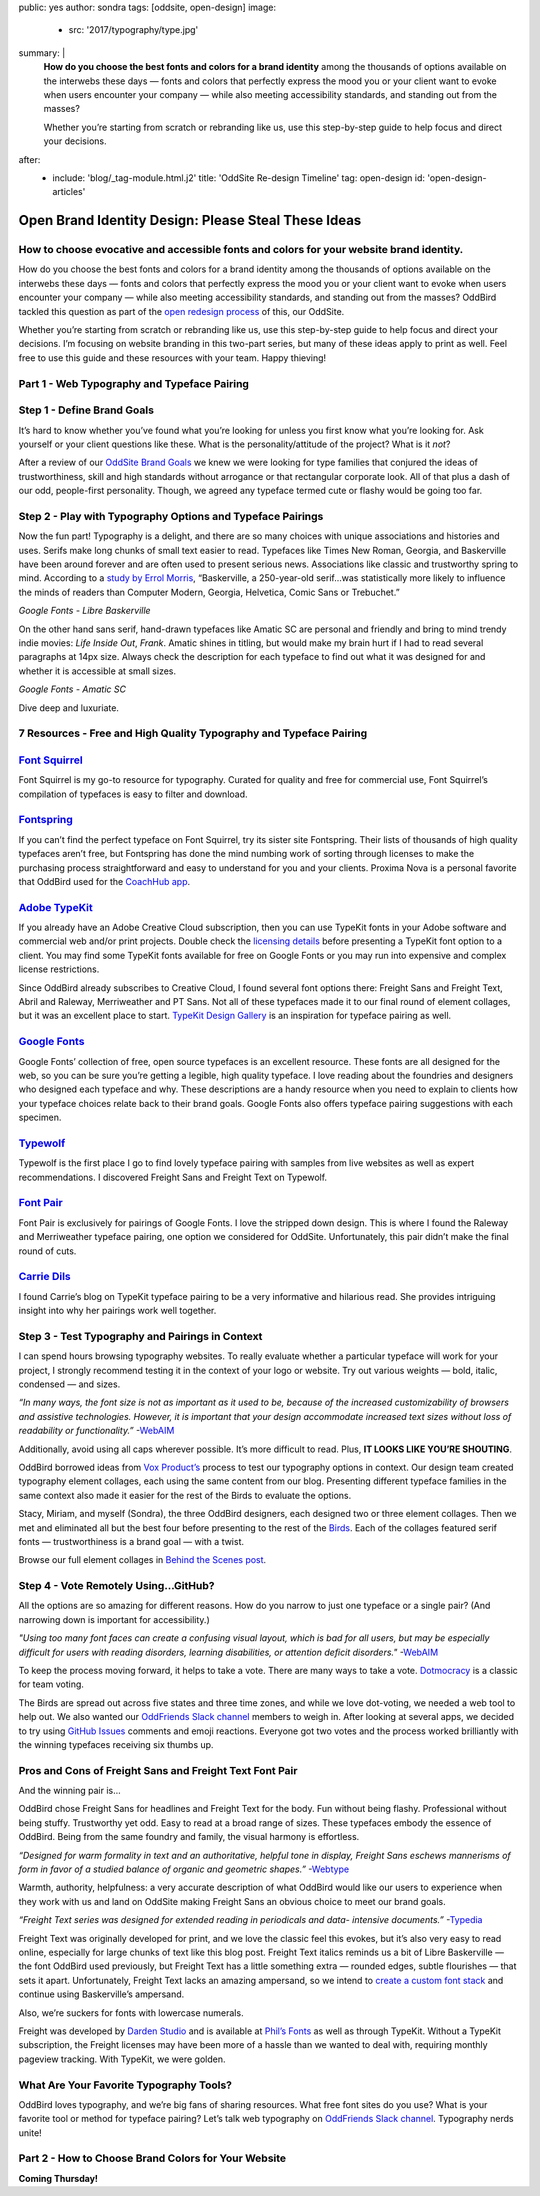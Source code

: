 public: yes
author: sondra
tags: [oddsite, open-design]
image:
  - src: '2017/typography/type.jpg'
summary: |
  **How do you choose the best fonts and colors for a brand identity** among the thousands of options available on the interwebs these days — fonts and colors that perfectly express the mood you or your client want to evoke when users encounter your company — while also meeting accessibility standards, and standing out from the masses?

  Whether you’re starting from scratch or rebranding like us, use this step-by-step guide to help focus and direct your decisions.
after:
  - include: 'blog/_tag-module.html.j2'
    title: 'OddSite Re-design Timeline'
    tag: open-design
    id: 'open-design-articles'


Open Brand Identity Design: Please Steal These Ideas
====================================================

How to choose evocative and accessible fonts and colors for your website brand identity.
----------------------------------------------------------------------------------------

How do you choose the best fonts and colors for a brand identity among the thousands of options available on the interwebs these days — fonts and colors that perfectly express the mood you or your client want to evoke when users encounter your company — while also meeting accessibility standards, and standing out from the masses? OddBird tackled this question as part of the `open redesign process`_ of this, our OddSite.

.. _open redesign process: http://oddbird.net/2016/07/12/open-design/

Whether you’re starting from scratch or rebranding like us, use this step-by-step guide to help focus and direct your decisions. I’m focusing on website branding in this two-part series, but many of these ideas apply to print as well. Feel free to use this guide and these resources with your team. Happy thieving!

Part 1 - Web Typography and Typeface Pairing
--------------------------------------------

Step 1 - Define Brand Goals
---------------------------

It’s hard to know whether you’ve found what you’re looking for unless you first know what you’re looking for. Ask yourself or your client questions like these. What is the personality/attitude of the project? What is it *not*?

After a review of our `OddSite Brand Goals`_ we knew we were looking for type families that conjured the ideas of trustworthiness, skill and high standards without arrogance or that rectangular corporate look. All of that plus a dash of our odd, people-first personality. Though, we agreed any typeface termed cute or flashy would be going too far.

.. _OddSite Brand Goals: http://oddbird.net/2016/11/04/branding-type/


Step 2 - Play with Typography Options and Typeface Pairings
-----------------------------------------------------------

Now the fun part! Typography is a delight, and there are so many choices with unique associations and histories and uses. Serifs make long chunks of small text easier to read. Typefaces like Times New Roman, Georgia, and Baskerville have been around forever and are often used to present serious news. Associations like classic and trustworthy spring to mind. According to a `study by Errol Morris`_, “Baskerville, a 250-year-old serif...was statistically more likely to influence the minds of readers than Computer Modern, Georgia, Helvetica, Comic Sans or Trebuchet.”

.. _study by Errol Morris: http://www.fastcodesign.com/3046365/errol-morris-how-typography-shapes-our-perception-of-truth

.. image:: /static/images/blog/2017/typography/librebaskerville.jpg

*Google Fonts - Libre Baskerville*

On the other hand sans serif, hand-drawn typefaces like Amatic SC are personal and friendly and bring to mind trendy indie movies: *Life Inside Out*, *Frank*. Amatic shines in titling, but would make my brain hurt if I had to read several paragraphs at 14px size. Always check the description for each typeface to find out what it was designed for and whether it is accessible at small sizes.

.. image:: /static/images/blog/2017/typography/amatic.jpg

*Google Fonts - Amatic SC*

Dive deep and luxuriate.

7 Resources - Free and High Quality Typography and Typeface Pairing
---------------------------------------------------------------------

`Font Squirrel`_
----------------

.. _Font Squirrel: https://www.fontsquirrel.com/

Font Squirrel is my go-to resource for typography. Curated for quality and free for commercial use, Font Squirrel’s compilation of typefaces is easy to filter and download.

.. image:: /static/images/blog/2017/typography/fontsquirrel.jpg

`Fontspring`_
-------------

If you can’t find the perfect typeface on Font Squirrel, try its sister site Fontspring. Their lists of thousands of high quality typefaces aren’t free, but Fontspring has done the mind numbing work of sorting through licenses to make the purchasing process straightforward and easy to understand for you and your clients. Proxima Nova is a personal favorite that OddBird used for the `CoachHub app`_.

.. _Fontspring: https://www.fontspring.com/
.. _CoachHub app: http://oddbird.net/2015/08/14/coachhub-study/

.. image:: /static/images/blog/2017/typography/fontspring.jpg

`Adobe TypeKit`_
----------------

If you already have an Adobe Creative Cloud subscription, then you can use TypeKit fonts in your Adobe software and commercial web and/or print projects. Double check the `licensing details`_ before presenting a TypeKit font option to a client. You may find some TypeKit fonts available for free on Google Fonts or you may run into expensive and complex license restrictions.

.. _Adobe TypeKit: https://typekit.com/
.. _licensing details: https://helpx.adobe.com/typekit/using/font-licensing.html#sync-lic

Since OddBird already subscribes to Creative Cloud, I found several font options there: Freight Sans and Freight Text, Abril and Raleway, Merriweather and PT Sans. Not all of these typefaces made it to our final round of element collages, but it was an excellent place to start. `TypeKit Design Gallery`_ is an inspiration for typeface pairing as well.

.. _TypeKit Design Gallery: https://typekit.com/gallery

.. image:: /static/images/blog/2017/typography/typekit.jpg

`Google Fonts`_
---------------

Google Fonts’ collection of free, open source typefaces is an excellent resource. These fonts are all designed for the web, so you can be sure you’re getting a legible, high quality typeface. I love reading about the foundries and designers who designed each typeface and why. These descriptions are a handy resource when you need to explain to clients how your typeface choices relate back to their brand goals. Google Fonts also offers typeface pairing suggestions with each specimen.

.. _Google Fonts: https://fonts.google.com

.. image:: /static/images/blog/2017/typography/googlefonts.jpg

`Typewolf`_
-----------

Typewolf is the first place I go to find lovely typeface pairing with samples from live websites as well as expert recommendations. I discovered Freight Sans and Freight Text on Typewolf.

.. _Typewolf: https://www.typewolf.com/

.. image:: /static/images/blog/2017/typography/typewolf.jpg

`Font Pair`_
------------

Font Pair is exclusively for pairings of Google Fonts. I love the stripped down design. This is where I found the Raleway and Merriweather typeface pairing, one option we considered for OddSite. Unfortunately, this pair didn’t make the final round of cuts.

.. _Font Pair: http://fontpair.co/

.. image:: /static/images/blog/2017/typography/fontpair.jpg

`Carrie Dils`_
--------------

I found Carrie’s blog on TypeKit typeface pairing to be a very informative and hilarious read. She provides intriguing insight into why her pairings work well together.

.. _Carrie Dils: https://carriedils.com/typekit-font-pairings/

.. image:: /static/images/blog/2017/typography/carriedils.jpg

Step 3 - Test Typography and Pairings in Context
------------------------------------------------

I can spend hours browsing typography websites. To really evaluate whether a particular typeface will work for your project, I strongly recommend testing it in the context of your logo or website. Try out various weights — bold, italic, condensed — and sizes.

*“In many ways, the font size is not as important as it used to be, because of the increased customizability of browsers and assistive technologies. However, it is important that your design accommodate increased text sizes without loss of readability or functionality.”* -`WebAIM`_

.. _WebAIM: http://webaim.org/techniques/fonts/

Additionally, avoid using all caps wherever possible. It’s more difficult to read. Plus, **IT LOOKS LIKE YOU’RE SHOUTING**.

OddBird borrowed ideas from `Vox Product’s`_ process to test our typography options in context. Our design team created typography element collages, each using the same content from our blog. Presenting different typeface families in the same context also made it easier for the rest of the Birds to evaluate the options.

Stacy, Miriam, and myself (Sondra), the three OddBird designers, each designed two or three element collages. Then we met and eliminated all but the best four before presenting to the rest of the `Birds`_. Each of the collages featured serif fonts — trustworthiness is a brand goal — with a twist.

.. _Vox Product’s: https://product.voxmedia.com/2013/1/24/5426808/an-inside-peek-into-the-polygon-design-process
.. _Birds: http://oddbird.net/birds/

.. image:: /static/images/blog/2017/typography/elementcollagecollage.jpg

Browse our full element collages in `Behind the Scenes post`_.

.. _Behind the Scenes post: http://oddbird.net/2016/11/04/branding-type/

Step 4 - Vote Remotely Using…GitHub?
------------------------------------

All the options are so amazing for different reasons. How do you narrow to just one typeface or a single pair? (And narrowing down is important for accessibility.)

*"Using too many font faces can create a confusing visual layout, which is bad for all users, but may be especially difficult for users with reading disorders, learning disabilities, or attention deficit disorders."* -`WebAIM`_

.. _WebAIM: http://webaim.org/techniques/fonts/

To keep the process moving forward, it helps to take a vote. There are many ways to take a vote. `Dotmocracy`_ is a classic for team voting.

.. _Dotmocracy: https://en.wikipedia.org/wiki/Dotmocracy

The Birds are spread out across five states and three time zones, and while we love dot-voting, we needed a web tool to help out. We also wanted our `OddFriends Slack channel`_ members to weigh in. After looking at several apps, we decided to try using  `GitHub Issues`_ comments and emoji reactions. Everyone got two votes and the process worked brilliantly with the winning typefaces receiving six thumbs up.

.. _OddFriends Slack channel: http://friends.oddbird.net
.. _GitHub Issues: https://github.com/oddbird/oddsite/issues/49

.. image:: /static/images/blog/2017/typography/github.jpg

Pros and Cons of Freight Sans and Freight Text Font Pair
--------------------------------------------------------

And the winning pair is...

OddBird chose Freight Sans for headlines and Freight Text for the body. Fun without being flashy. Professional without being stuffy. Trustworthy yet odd. Easy to read at a broad range of sizes. These typefaces embody the essence of OddBird. Being from the same foundry and family, the visual harmony is effortless.

.. image:: /static/images/blog/2017/typography/freight.jpg

*“Designed for warm formality in text and an authoritative, helpful tone in display, Freight Sans eschews mannerisms of form in favor of a studied balance of organic and geometric shapes.”* -`Webtype`_

.. _Webtype: http://www.webtype.com/font/freight-sans-family/

Warmth, authority, helpfulness: a very accurate description of what OddBird would like our users to experience when they work with us and land on OddSite making Freight Sans an obvious choice to meet our brand goals.

*“Freight Text series was designed for extended reading in periodicals and data- intensive documents.”* -`Typedia`_

.. _Typedia: http://typedia.com/explore/typeface/freight-text/

Freight Text was originally developed for print, and we love the classic feel this evokes, but it’s also very easy to read online, especially for large chunks of text like this blog post. Freight Text italics reminds us a bit of Libre Baskerville — the font OddBird used previously, but Freight Text has a little something extra — rounded edges, subtle flourishes — that sets it apart. Unfortunately, Freight Text lacks an amazing ampersand, so we intend to `create a custom font stack`_ and continue using Baskerville’s ampersand.

.. _create a custom font stack: https://24ways.org/2011/creating-custom-font-stacks-with-unicode-range/

Also, we’re suckers for fonts with lowercase numerals.

.. image:: /static/images/blog/2017/typography/numbers.jpg

Freight was developed by `Darden Studio`_ and is available at `Phil’s Fonts`_ as well as through TypeKit. Without a TypeKit subscription, the Freight licenses may have been more of a hassle than we wanted to deal with, requiring monthly pageview tracking. With TypeKit, we were golden.

.. _Darden Studio: https://www.dardenstudio.com/
.. _Phil’s Fonts: https://philsfonts.com/index.php/fonts/overview/GF060021X1

.. image:: /static/images/blog/2017/typography/darden.jpg

What Are Your Favorite Typography Tools?
----------------------------------------

OddBird loves typography, and we’re big fans of sharing resources. What free font sites do you use? What is your favorite tool or method for typeface pairing? Let’s talk web typography on `OddFriends Slack channel`_. Typography nerds unite!

.. _OddFriends Slack channel: http://friends.oddbird.net

Part 2 - How to Choose Brand Colors for Your Website
----------------------------------------------------

**Coming Thursday!**
